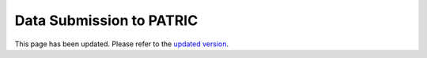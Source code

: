 Data Submission to PATRIC
==================================

This page has been updated.  Please refer to the `updated version
<https://docs.patricbrc.org//user_guides/data_submission_to_patric.html>`__.

